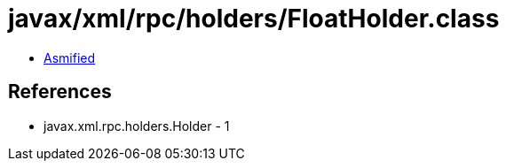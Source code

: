 = javax/xml/rpc/holders/FloatHolder.class

 - link:FloatHolder-asmified.java[Asmified]

== References

 - javax.xml.rpc.holders.Holder - 1
